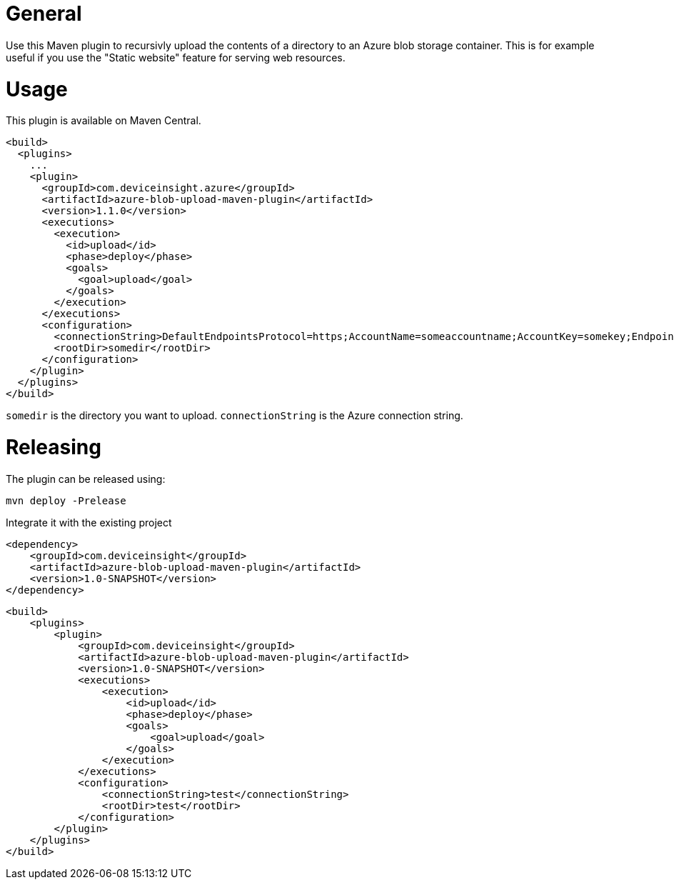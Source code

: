 = General

Use this Maven plugin to recursivly upload the contents of a directory to an Azure blob storage container.
This is for example useful if you use the "Static website" feature for serving web resources.

= Usage

This plugin is available on Maven Central.

....
<build>
  <plugins>
    ...
    <plugin>
      <groupId>com.deviceinsight.azure</groupId>
      <artifactId>azure-blob-upload-maven-plugin</artifactId>
      <version>1.1.0</version>
      <executions>
        <execution>
          <id>upload</id>
          <phase>deploy</phase>
          <goals>
            <goal>upload</goal>
          </goals>
        </execution>
      </executions>
      <configuration>
        <connectionString>DefaultEndpointsProtocol=https;AccountName=someaccountname;AccountKey=somekey;EndpointSuffix=core.windows.net</connectionString>
        <rootDir>somedir</rootDir>
      </configuration>
    </plugin>
  </plugins>
</build>
....

`somedir` is the directory you want to upload. `connectionString` is the Azure connection string.

= Releasing

The plugin can be released using:

....
mvn deploy -Prelease
....

Integrate it with the existing project
....
<dependency>
    <groupId>com.deviceinsight</groupId>
    <artifactId>azure-blob-upload-maven-plugin</artifactId>
    <version>1.0-SNAPSHOT</version>
</dependency>
....

....
<build>
    <plugins>
        <plugin>
            <groupId>com.deviceinsight</groupId>
            <artifactId>azure-blob-upload-maven-plugin</artifactId>
            <version>1.0-SNAPSHOT</version>
            <executions>
                <execution>
                    <id>upload</id>
                    <phase>deploy</phase>
                    <goals>
                        <goal>upload</goal>
                    </goals>
                </execution>
            </executions>
            <configuration>
                <connectionString>test</connectionString>
                <rootDir>test</rootDir>
            </configuration>
        </plugin>
    </plugins>
</build>
....

